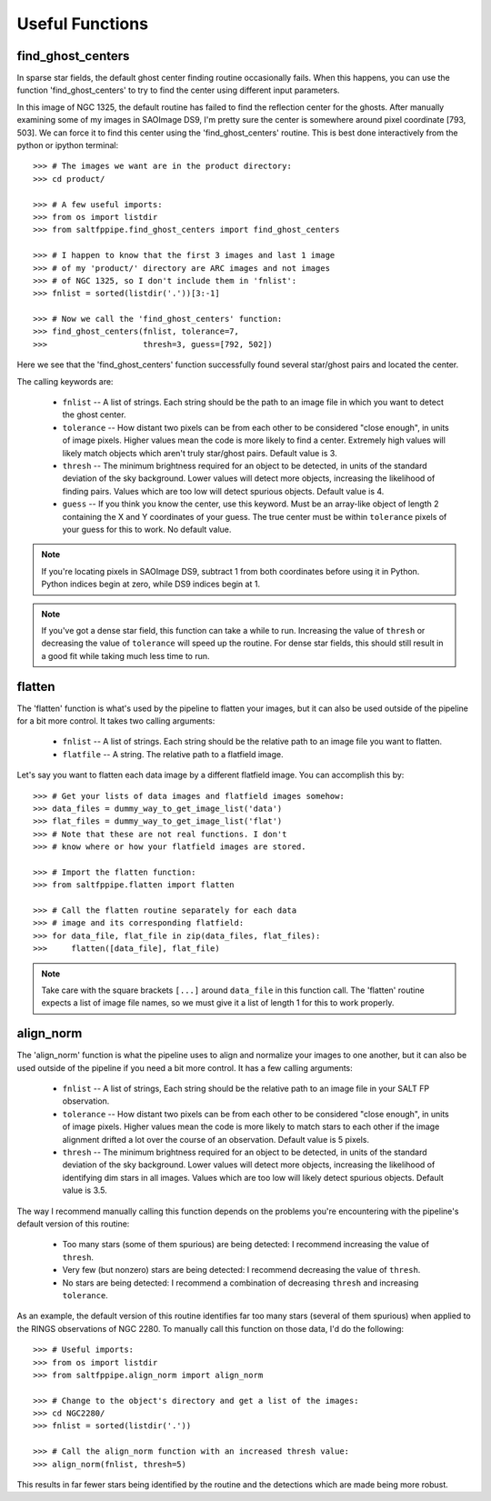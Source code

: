 Useful Functions
================

find_ghost_centers
------------------

In sparse star fields, the default ghost center finding routine occasionally fails.
When this happens, you can use the function 'find_ghost_centers' to try to find the center using different input parameters.

.. image:: figs/ghosts_manual/bad.png

In this image of NGC 1325, the default routine has failed to find the reflection center for the ghosts.
After manually examining some of my images in SAOImage DS9, I'm pretty sure the center is somewhere around pixel coordinate [793, 503].
We can force it to find this center using the 'find_ghost_centers' routine.
This is best done interactively from the python or ipython terminal::

	>>> # The images we want are in the product directory:
	>>> cd product/
	
	>>> # A few useful imports:
	>>> from os import listdir
	>>> from saltfppipe.find_ghost_centers import find_ghost_centers
	
	>>> # I happen to know that the first 3 images and last 1 image
	>>> # of my 'product/' directory are ARC images and not images
	>>> # of NGC 1325, so I don't include them in 'fnlist':
	>>> fnlist = sorted(listdir('.'))[3:-1]
	
	>>> # Now we call the 'find_ghost_centers' function:
	>>> find_ghost_centers(fnlist, tolerance=7,
	>>>                    thresh=3, guess=[792, 502])

.. image:: figs/ghosts_manual/better.png

Here we see that the 'find_ghost_centers' function successfully found several star/ghost pairs and located the center.

The calling keywords are:

	* ``fnlist`` -- A list of strings.
	  Each string should be the path to an image file in which you want to detect the ghost center.
	* ``tolerance`` -- How distant two pixels can be from each other to be considered "close enough", in units of image pixels.
	  Higher values mean the code is more likely to find a center.
	  Extremely high values will likely match objects which aren't truly star/ghost pairs.
	  Default value is 3.
	* ``thresh`` -- The minimum brightness required for an object to be detected, in units of the standard deviation of the sky background.
	  Lower values will detect more objects, increasing the likelihood of finding pairs.
	  Values which are too low will detect spurious objects.
	  Default value is 4.
	* ``guess`` -- If you think you know the center, use this keyword.
	  Must be an array-like object of length 2 containing the X and Y coordinates of your guess.
	  The true center must be within ``tolerance`` pixels of your guess for this to work.
	  No default value.

.. note:: If you're locating pixels in SAOImage DS9, subtract 1 from both coordinates before using it in Python. Python indices begin at zero, while DS9 indices begin at 1.

.. note:: If you've got a dense star field, this function can take a while to run. Increasing the value of ``thresh`` or decreasing the value of ``tolerance`` will speed up the routine. For dense star fields, this should still result in a good fit while taking much less time to run.

flatten
-------

The 'flatten' function is what's used by the pipeline to flatten your images, but it can also be used outside of the pipeline for a bit more control.
It takes two calling arguments:

	* ``fnlist`` -- A list of strings. Each string should be the relative path to an image file you want to flatten.
	* ``flatfile`` -- A string. The relative path to a flatfield image.
	
Let's say you want to flatten each data image by a different flatfield image. You can accomplish this by::

	>>> # Get your lists of data images and flatfield images somehow:
	>>> data_files = dummy_way_to_get_image_list('data')
	>>> flat_files = dummy_way_to_get_image_list('flat')
	>>> # Note that these are not real functions. I don't
	>>> # know where or how your flatfield images are stored.
	
	>>> # Import the flatten function:
	>>> from saltfppipe.flatten import flatten
	
	>>> # Call the flatten routine separately for each data
	>>> # image and its corresponding flatfield:
	>>> for data_file, flat_file in zip(data_files, flat_files):
	>>> 	flatten([data_file], flat_file)
	
.. note:: Take care with the square brackets ``[...]`` around ``data_file`` in this function call. The 'flatten' routine expects a list of image file names, so we must give it a list of length 1 for this to work properly.

align_norm
----------

The 'align_norm' function is what the pipeline uses to align and normalize your images to one another, but it can also be used outside of the pipeline if you need a bit more control.
It has a few calling arguments:

	* ``fnlist`` -- A list of strings, Each string should be the relative path to an image file in your SALT FP observation.
	* ``tolerance`` -- How distant two pixels can be from each other to be considered "close enough", in units of image pixels.
	  Higher values mean the code is more likely to match stars to each other if the image alignment drifted a lot over the course of an observation.
	  Default value is 5 pixels.
	* ``thresh`` -- The minimum brightness required for an object to be detected, in units of the standard deviation of the sky background.
	  Lower values will detect more objects, increasing the likelihood of identifying dim stars in all images.
	  Values which are too low will likely detect spurious objects.
	  Default value is 3.5.
	  
The way I recommend manually calling this function depends on the problems you're encountering with the pipeline's default version of this routine:

	* Too many stars (some of them spurious) are being detected: I recommend increasing the value of ``thresh``.
	* Very few (but nonzero) stars are being detected: I recommend decreasing the value of ``thresh``.
	* No stars are being detected: I recommend a combination of decreasing ``thresh`` and increasing ``tolerance``.
	
As an example, the default version of this routine identifies far too many stars (several of them spurious) when applied to the RINGS observations of NGC 2280.
To manually call this function on those data, I'd do the following::
	
	>>> # Useful imports:
	>>> from os import listdir
	>>> from saltfppipe.align_norm import align_norm
	
	>>> # Change to the object's directory and get a list of the images:
	>>> cd NGC2280/
	>>> fnlist = sorted(listdir('.'))
	
	>>> # Call the align_norm function with an increased thresh value:
	>>> align_norm(fnlist, thresh=5)
	
This results in far fewer stars being identified by the routine and the detections which are made being more robust.

